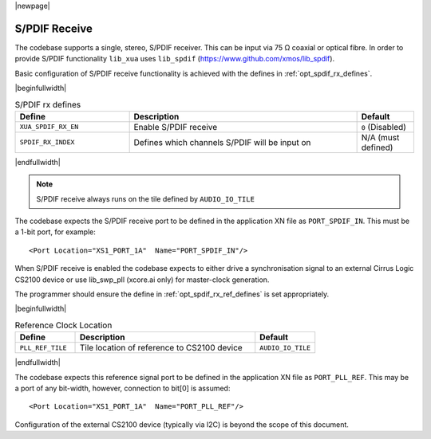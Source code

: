 |newpage|

S/PDIF Receive
==============

The codebase supports a single, stereo, S/PDIF receiver. This can be input via 75 Ω coaxial or optical fibre.
In order to provide S/PDIF functionality ``lib_xua`` uses ``lib_spdif`` (https://www.github.com/xmos/lib_spdif).

Basic configuration of S/PDIF receive functionality is achieved with the defines in :ref:`opt_spdif_rx_defines`.

.. _opt_spdif_rx_defines:

|beginfullwidth|

.. list-table:: S/PDIF rx defines
   :header-rows: 1
   :widths: 40 80 20

   * - Define
     - Description
     - Default
   * - ``XUA_SPDIF_RX_EN``
     - Enable S/PDIF receive
     - ``0`` (Disabled)
   * - ``SPDIF_RX_INDEX``
     - Defines which channels S/PDIF will be input on
     - N/A (must defined)

|endfullwidth|

.. note::

   S/PDIF receive always runs on the tile defined by ``AUDIO_IO_TILE``

The codebase expects the S/PDIF receive port to be defined in the application XN file as ``PORT_SPDIF_IN``.
This must be a 1-bit port, for example::

    <Port Location="XS1_PORT_1A"  Name="PORT_SPDIF_IN"/>

When S/PDIF receive is enabled the codebase expects to either drive a synchronisation signal to an external
Cirrus Logic CS2100 device or use lib_swp_pll (xcore.ai only) for master-clock generation.

The programmer should ensure the define in :ref:`opt_spdif_rx_ref_defines` is set appropriately.

.. _opt_spdif_rx_ref_defines:

|beginfullwidth|

.. list-table:: Reference Clock Location
   :header-rows: 1
   :widths: 20 60 20

   * - Define
     - Description
     - Default
   * - ``PLL_REF_TILE``
     - Tile location of reference to CS2100 device
     - ``AUDIO_IO_TILE``

|endfullwidth|

The codebase expects this reference signal port to be defined in the application XN file as ``PORT_PLL_REF``.
This may be a port of any bit-width, however, connection to bit[0] is assumed::

    <Port Location="XS1_PORT_1A"  Name="PORT_PLL_REF"/>

Configuration of the external CS2100 device (typically via I2C) is beyond the scope of this document.

